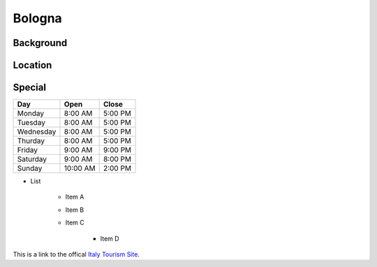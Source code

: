 Bologna
=======

Background
----------

..	Add background information on city

Location
--------

..	Add location information on city

Special
-------

..	Change name to special thing of city

=========  =========  =========
Day        Open       Close    
=========  =========  =========
Monday     8:00 AM    5:00 PM  
Tuesday    8:00 AM    5:00 PM  
Wednesday  8:00 AM    5:00 PM  
Thurday    8:00 AM    5:00 PM  
Friday     9:00 AM    9:00 PM  
Saturday   9:00 AM    8:00 PM  
Sunday     10:00 AM   2:00 PM  
=========  =========  =========

* List

	* Item A
	* Item B
	* Item C

		* Item D

..	image:: bologna_tower.png

This is a link to the offical `Italy Tourism Site <http://www.italia.it/en/home.html>`_.